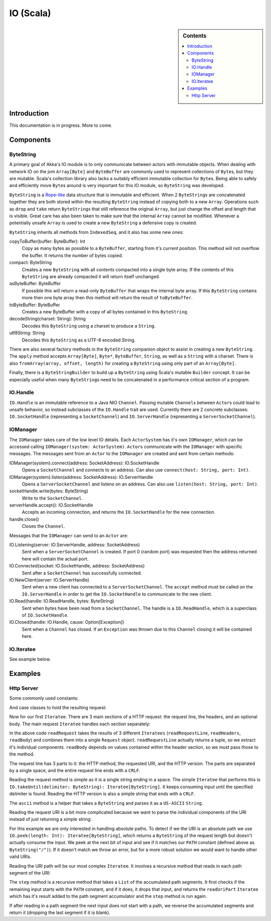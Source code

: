 .. _io-scala:

IO (Scala)
==========

.. sidebar:: Contents

   .. contents:: :local:

Introduction
------------

This documentation is in progress. More to come.

Components
----------

ByteString
^^^^^^^^^^

A primary goal of Akka's IO module is to only communicate between actors with immutable objects. When dealing with network IO on the jvm ``Array[Byte]`` and ``ByteBuffer`` are commonly used to represent collections of ``Byte``\s, but they are mutable. Scala's collection library also lacks a suitably efficient immutable collection for ``Byte``\s. Being able to safely and efficiently move ``Byte``\s around is very important for this IO module, so ``ByteString`` was developed.

``ByteString`` is a `Rope-like <http://en.wikipedia.org/wiki/Rope_(computer_science)>`_ data structure that is immutable and efficient. When 2 ``ByteString``\s are concatenated together they are both stored within the resulting ``ByteString`` instead of copying both to a new ``Array``. Operations such as ``drop`` and ``take`` return ``ByteString``\s that still reference the original ``Array``, but just change the offset and length that is visible. Great care has also been taken to make sure that the internal ``Array`` cannot be modified. Whenever a potentially unsafe ``Array`` is used to create a new ``ByteString`` a defensive copy is created.

``ByteString`` inherits all methods from ``IndexedSeq``, and it also has some new ones:

copyToBuffer(buffer: ByteBuffer): Int
    Copy as many bytes as possible to a ``ByteBuffer``, starting from it's current position. This method will not overflow the buffer. It returns the number of bytes copied.

compact: ByteString
    Creates a new ``ByteString`` with all contents compacted into a single byte array. If the contents of this ``ByteString`` are already compacted it will return itself unchanged.

asByteBuffer: ByteBuffer
    If possible this will return a read-only ``ByteBuffer`` that wraps the internal byte array. If this ``ByteString`` contains more then one byte array then this method will return the result of ``toByteBuffer``.

toByteBuffer: ByteBuffer
    Creates a new ByteBuffer with a copy of all bytes contained in this ``ByteString``.

decodeString(charset: String): String
    Decodes this ``ByteString`` using a charset to produce a ``String``.

utf8String: String
    Decodes this ``ByteString`` as a UTF-8 encoded String.

There are also several factory methods in the ``ByteString`` companion object to assist in creating a new ``ByteString``. The ``apply`` method accepts ``Array[Byte]``, ``Byte*``, ``ByteBuffer``, ``String``, as well as a ``String`` with a charset. There is also ``fromArray(array, offset, length)`` for creating a ``ByteString`` using only part of an ``Array[Byte]``.

Finally, there is a ``ByteStringBuilder`` to build up a ``ByteString`` using Scala's mutable ``Builder`` concept. It can be especially useful when many ``ByteString``\s need to be concatenated in a performance critical section of a program.

IO.Handle
^^^^^^^^^

``IO.Handle`` is an immutable reference to a Java NIO ``Channel``. Passing mutable ``Channel``\s between ``Actor``\s could lead to unsafe behavior, so instead subclasses of the ``IO.Handle`` trait are used. Currently there are 2 concrete subclasses: ``IO.SocketHandle`` (representing a ``SocketChannel``) and ``IO.ServerHandle`` (representing a ``ServerSocketChannel``).

IOManager
^^^^^^^^^

The ``IOManager`` takes care of the low level IO details. Each ``ActorSystem`` has it's own ``IOManager``, which can be accessed calling ``IOManager(system: ActorSystem)``. ``Actor``\s communicate with the ``IOManager`` with specific messages. The messages sent from an ``Actor`` to the ``IOManager`` are created and sent from certain methods:

IOManager(system).connect(address: SocketAddress): IO.SocketHandle
    Opens a ``SocketChannel`` and connects to an address. Can also use ``connect(host: String, port: Int)``.

IOManager(system).listen(address: SocketAddress): IO.ServerHandle
    Opens a ``ServerSocketChannel`` and listens on an address. Can also use ``listen(host: String, port: Int)``.

socketHandle.write(bytes: ByteString)
    Write to the ``SocketChannel``.

serverHandle.accept(): IO.SocketHandle
    Accepts an incoming connection, and returns the ``IO.SocketHandle`` for the new connection.

handle.close()
    Closes the ``Channel``.

Messages that the ``IOManager`` can send to an ``Actor`` are:

IO.Listening(server: IO.ServerHandle, address: SocketAddress)
    Sent when a ``ServerSocketChannel`` is created. If port 0 (random port) was requested then the address returned here will contain the actual port.

IO.Connected(socket: IO.SocketHandle, address: SocketAddress)
    Sent after a ``SocketChannel`` has successfully connected.

IO.NewClient(server: IO.ServerHandle)
    Sent when a new client has connected to a ``ServerSocketChannel``. The ``accept`` method must be called on the ``IO.ServerHandle`` in order to get the ``IO.SocketHandle`` to communicate to the new client.

IO.Read(handle: IO.ReadHandle, bytes: ByteString)
    Sent when bytes have been read from a ``SocketChannel``. The handle is a ``IO.ReadHandle``, which is a superclass of ``IO.SocketHandle``.

IO.Closed(handle: IO.Handle, cause: Option[Exception])
    Sent when a ``Channel`` has closed. If an ``Exception`` was thrown due to this ``Channel`` closing it will be contained here.

IO.Iteratee
^^^^^^^^^^^

See example below.

Examples
--------

Http Server
^^^^^^^^^^^

Some commonly used constants:

.. includecode:: code/akka/docs/io/HTTPServer.scala
   :include: constants

And case classes to hold the resulting request:

.. includecode:: code/akka/docs/io/HTTPServer.scala
   :include: request-class

Now for our first ``Iteratee``. There are 3 main sections of a HTTP request: the request line, the headers, and an optional body. The main request ``Iteratee`` handles each section separately:

.. includecode:: code/akka/docs/io/HTTPServer.scala
   :include: read-request

In the above code ``readRequest`` takes the results of 3 different ``Iteratees`` (``readRequestLine``, ``readHeaders``, ``readBody``) and combines them into a single ``Request`` object. ``readRequestLine`` actually returns a tuple, so we extract it's individual components. ``readBody`` depends on values contained within the header section, so we must pass those to the method.

The request line has 3 parts to it: the HTTP method, the requested URI, and the HTTP version. The parts are separated by a single space, and the entire request line ends with a ``CRLF``.

.. includecode:: code/akka/docs/io/HTTPServer.scala
   :include: read-request-line

Reading the request method is simple as it is a single string ending in a space. The simple ``Iteratee`` that performs this is ``IO.takeUntil(delimiter: ByteString): Iteratee[ByteString]``. It keeps consuming input until the specified delimiter is found. Reading the HTTP version is also a simple string that ends with a ``CRLF``.

The ``ascii`` method is a helper that takes a ``ByteString`` and parses it as a ``US-ASCII`` ``String``.

Reading the request URI is a bit more complicated because we want to parse the individual components of the URI instead of just returning a simple string:

.. includecode:: code/akka/docs/io/HTTPServer.scala
   :include: read-request-uri

For this example we are only interested in handling absolute paths. To detect if we the URI is an absolute path we use ``IO.peek(length: Int): Iteratee[ByteString]``, which returns a ``ByteString`` of the request length but doesn't actually consume the input. We peek at the next bit of input and see if it matches our ``PATH`` constant (defined above as ``ByteString("/")``). If it doesn't match we throw an error, but for a more robust solution we would want to handle other valid URIs.

Reading the URI path will be our most complex ``Iteratee``. It involves a recursive method that reads in each path segment of the URI:

.. includecode:: code/akka/docs/io/HTTPServer.scala
   :include: read-path

The ``step`` method is a recursive method that takes a ``List`` of the accumulated path segments. It first checks if the remaining input starts with the ``PATH`` constant, and if it does, it drops that input, and returns the ``readUriPart`` ``Iteratee`` which has it's result added to the path segment accumulator and the ``step`` method is run again.

If after reading in a path segment the next input does not start with a path, we reverse the accumulated segments and return it (dropping the last segment if it is blank).

.. includecode:: code/akka/docs/io/HTTPServer.scala
   :include: read-query

.. includecode:: code/akka/docs/io/HTTPServer.scala
   :include: read-uri-part

.. includecode:: code/akka/docs/io/HTTPServer.scala
   :include: read-headers

.. includecode:: code/akka/docs/io/HTTPServer.scala
   :include: read-body

